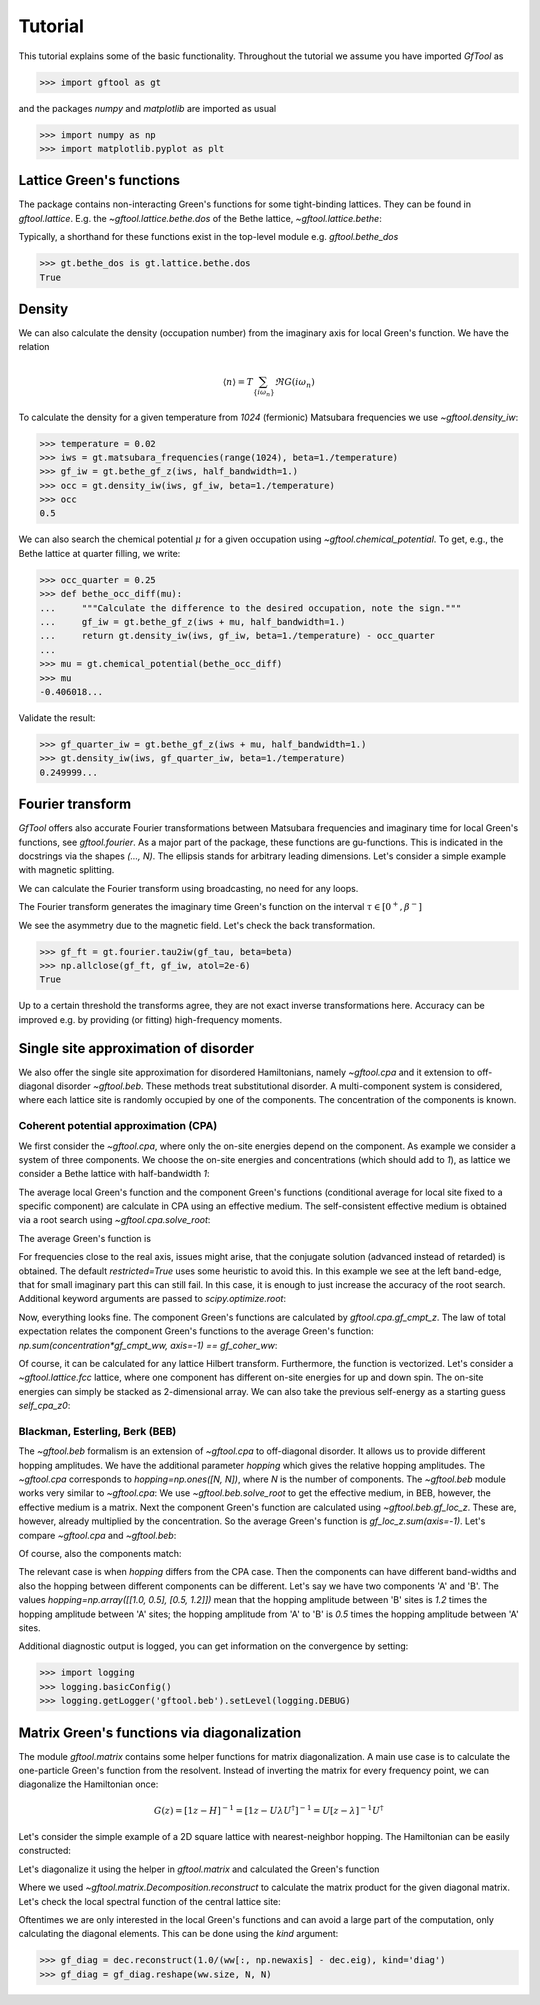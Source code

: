 Tutorial
========
This tutorial explains some of the basic functionality.
Throughout the tutorial we assume you have imported `GfTool` as

>>> import gftool as gt

and the packages `numpy` and `matplotlib` are imported as usual

>>> import numpy as np
>>> import matplotlib.pyplot as plt


Lattice Green's functions
-------------------------

The package contains non-interacting Green's functions for some tight-binding
lattices. They can be found in `gftool.lattice`.
E.g. the `~gftool.lattice.bethe.dos` of the Bethe lattice, `~gftool.lattice.bethe`:

.. plot::
   :format: doctest
   :context:

   >>> ww = np.linspace(-1.1, 1.1, num=1000)
   >>> dos_ww = gt.lattice.bethe.dos(ww, half_bandwidth=1.)
   >>> __ = plt.plot(ww, dos_ww)
   >>> __ = plt.xlabel(r"$\epsilon$")
   >>> plt.show()

Typically, a shorthand for these functions exist in the top-level module e.g.
`gftool.bethe_dos`

>>> gt.bethe_dos is gt.lattice.bethe.dos
True



Density
-------

We can also calculate the density (occupation number) from the imaginary axis
for local Green's function. We have the relation

.. math:: ⟨n⟩ = T \sum_{\{iω_n\}} \Re G(iω_n)

To calculate the density for a given temperature from `1024` (fermionic)
Matsubara frequencies we use `~gftool.density_iw`:

>>> temperature = 0.02
>>> iws = gt.matsubara_frequencies(range(1024), beta=1./temperature)
>>> gf_iw = gt.bethe_gf_z(iws, half_bandwidth=1.)
>>> occ = gt.density_iw(iws, gf_iw, beta=1./temperature)
>>> occ
0.5

We can also search the chemical potential :math:`μ` for a given occupation
using `~gftool.chemical_potential`.
To get, e.g., the Bethe lattice at quarter filling, we write:

>>> occ_quarter = 0.25
>>> def bethe_occ_diff(mu):
...     """Calculate the difference to the desired occupation, note the sign."""
...     gf_iw = gt.bethe_gf_z(iws + mu, half_bandwidth=1.)
...     return gt.density_iw(iws, gf_iw, beta=1./temperature) - occ_quarter
...
>>> mu = gt.chemical_potential(bethe_occ_diff)
>>> mu
-0.406018...

Validate the result:

>>> gf_quarter_iw = gt.bethe_gf_z(iws + mu, half_bandwidth=1.)
>>> gt.density_iw(iws, gf_quarter_iw, beta=1./temperature)
0.249999...



Fourier transform
-----------------

`GfTool` offers also accurate Fourier transformations between Matsubara frequencies
and imaginary time for local Green's functions, see `gftool.fourier`.
As a major part of the package, these functions are gu-functions.
This is indicated in the docstrings via the shapes `(..., N)`. The ellipsis
stands for arbitrary leading dimensions. Let's consider a simple example with magnetic splitting.

.. plot::
   :format: doctest
   :context:
   :nofigs:

   >>> beta = 20  # inverse temperature
   >>> h = 0.3  # magnetic splitting
   >>> eps = np.array([-0.5*h, +0.5*h])  # on-site energy
   >>> iws = gt.matsubara_frequencies(range(1024), beta=beta)

We can calculate the Fourier transform using broadcasting,
no need for any loops.

.. plot::
   :format: doctest
   :context:
   :nofigs:

   >>> gf_iw = gt.bethe_gf_z(iws + eps[:, np.newaxis], half_bandwidth=1)
   >>> gf_iw.shape
   (2, 1024)
   >>> gf_tau = gt.fourier.iw2tau(gf_iw, beta=beta)

The Fourier transform generates the imaginary time Green's function on the interval
:math:`τ ∈ [0^+, β^-]`

.. plot::
   :format: doctest
   :context: close-figs

   >>> tau = np.linspace(0, beta, num=gf_tau.shape[-1])
   >>> __ = plt.plot(tau, gf_tau[0], label=r'$\sigma=\uparrow$')
   >>> __ = plt.plot(tau, gf_tau[1], label=r'$\sigma=\downarrow$')
   >>> __ = plt.xlabel(r'$\tau$')
   >>> __ = plt.legend()
   >>> plt.show()

We see the asymmetry due to the magnetic field. Let's check the back transformation.

>>> gf_ft = gt.fourier.tau2iw(gf_tau, beta=beta)
>>> np.allclose(gf_ft, gf_iw, atol=2e-6)
True

Up to a certain threshold the transforms agree, they are not exact inverse
transformations here. Accuracy can be improved e.g. by providing (or fitting)
high-frequency moments.



Single site approximation of disorder
-------------------------------------

We also offer the single site approximation for disordered Hamiltonians,
namely `~gftool.cpa` and it extension to off-diagonal disorder `~gftool.beb`.
These methods treat substitutional disorder.
A multi-component system is considered, where each lattice site is randomly
occupied by one of the components.
The concentration of the components is known.


Coherent potential approximation (CPA)
~~~~~~~~~~~~~~~~~~~~~~~~~~~~~~~~~~~~~~
We first consider the `~gftool.cpa`, where only the on-site energies depend on the component.
As example we consider a system of three components.
We choose the on-site energies and concentrations (which should add to `1`),
as lattice we consider a Bethe lattice with half-bandwidth `1`:

.. plot::
   :format: doctest
   :context:
   :nofigs:

   >>> from functools import partial
   >>> e_onsite = np.array([-0.3, -0.1, 0.4])
   >>> concentration = np.array([0.3, 0.5, 0.2])
   >>> g0 = partial(gt.bethe_gf_z, half_bandwidth=1)

The average local Green's function and the component Green's functions
(conditional average for local site fixed to a specific component) are calculate
in CPA using an effective medium.
The self-consistent effective medium is obtained via a root search
using `~gftool.cpa.solve_root`:

.. plot::
   :format: doctest
   :context:
   :nofigs:

   >>> ww = np.linspace(-1.5, 1.5, num=501) + 1e-6j
   >>> self_cpa_ww = gt.cpa.solve_root(ww, e_onsite, concentration, hilbert_trafo=g0)

The average Green's function is

.. plot::
   :format: doctest
   :context: close-figs

   >>> gf_coher_ww = g0(ww - self_cpa_ww)
   >>> __ = plt.plot(ww.real, -1/np.pi*gf_coher_ww.imag)
   >>> __ = plt.xlabel(r"$\omega$")
   >>> plt.show()

For frequencies close to the real axis, issues might arise, that the conjugate
solution (advanced instead of retarded) is obtained.
The default `restricted=True` uses some heuristic to avoid this.
In this example we see at the left band-edge,
that for small imaginary part this can still fail.
In this case, it is enough to just increase the accuracy of the root search.
Additional keyword arguments are passed to `scipy.optimize.root`:

.. plot::
   :format: doctest
   :context: close-figs

   >>> self_cpa_ww = gt.cpa.solve_root(ww, e_onsite, concentration, hilbert_trafo=g0,
   ...                                 options=dict(fatol=1e-10))
   >>> gf_coher_ww = g0(ww - self_cpa_ww)
   >>> __ = plt.plot(ww.real, -1/np.pi*gf_coher_ww.imag)
   >>> __ = plt.xlabel(r"$\omega$")
   >>> plt.show()

Now, everything looks fine.
The component Green's functions are calculated by `gftool.cpa.gf_cmpt_z`.
The law of total expectation relates the component Green's functions to the
average Green's function: `np.sum(concentration*gf_cmpt_ww, axis=-1) == gf_coher_ww`:

.. plot::
   :format: doctest
   :context: close-figs

   >>> gf_cmpt_ww = gt.cpa.gf_cmpt_z(ww, self_cpa_ww, e_onsite, hilbert_trafo=g0)
   >>> np.allclose(np.sum(concentration*gf_cmpt_ww, axis=-1), gf_coher_ww)
   True
   >>> for cmpt in range(3):
   ...     __ = plt.plot(ww.real, -1/np.pi*gf_cmpt_ww[..., cmpt].imag, label=f"cmpt {cmpt}")
   >>> __ = plt.plot(ww.real, -1/np.pi*gf_coher_ww.imag, linestyle=':', label="avg")
   >>> __ = plt.legend()
   >>> __ = plt.xlabel(r"$\omega$")
   >>> plt.show()

Of course, it can be calculated for any lattice Hilbert transform.
Furthermore, the function is vectorized. Let's consider a `~gftool.lattice.fcc`
lattice, where one component has different on-site energies for up and down spin.
The on-site energies can simply be stacked as 2-dimensional array.
We can also take the previous self-energy as a starting guess `self_cpa_z0`:

.. plot::
   :format: doctest
   :context: close-figs

   >>> e_onsite = np.array([[-0.3, +0.15, +0.4],
   ...                      [-0.3, -0.35, +0.4]])
   >>> concentration = np.array([0.3, 0.5, 0.2])
   >>> g0 = partial(gt.fcc_gf_z, half_bandwidth=1)
   >>> self_cpa_ww = gt.cpa.solve_root(ww[:, np.newaxis], e_onsite, concentration,
   ...                                 hilbert_trafo=g0, options=dict(fatol=1e-8),
   ...                                 self_cpa_z0=self_cpa_ww[:, np.newaxis])
   >>> gf_cmpt_ww = gt.cpa.gf_cmpt_z(ww[:, np.newaxis], self_cpa_ww, e_onsite, hilbert_trafo=g0)
   >>> __, axes = plt.subplots(nrows=2, sharex=True)
   >>> for spin, ax in enumerate(axes):
   ...     for cmpt in range(3):
   ...         __ = ax.plot(ww.real, -1/np.pi*gf_cmpt_ww[:, spin, cmpt].imag, label=f"cmpt {cmpt}")
   >>> __ = plt.legend()
   >>> __ = plt.xlabel(r"$\omega$")
   >>> plt.show()


Blackman, Esterling, Berk (BEB)
~~~~~~~~~~~~~~~~~~~~~~~~~~~~~~~
The `~gftool.beb` formalism is an extension of `~gftool.cpa` to off-diagonal disorder.
It allows us to provide different hopping amplitudes.
We have the additional parameter `hopping` which gives the relative hopping amplitudes.
The `~gftool.cpa` corresponds to `hopping=np.ones([N, N])`, where `N` is the number
of components.
The `~gftool.beb` module works very similar to `~gftool.cpa`:
We use `~gftool.beb.solve_root` to get the effective medium,
in BEB, however, the effective medium is a matrix.
Next the component Green's function are calculated using `~gftool.beb.gf_loc_z`.
These are, however, already multiplied by the concentration.
So the average Green's function is `gf_loc_z.sum(axis=-1)`.
Let's compare `~gftool.cpa` and `~gftool.beb`:


.. plot::
   :format: doctest
   :context: close-figs

   >>> from functools import partial
   >>> e_onsite = np.array([-0.3, -0.1, 0.4])
   >>> concentration = np.array([0.3, 0.5, 0.2])
   >>> hopping = np.ones([3, 3])
   >>> g0 = partial(gt.bethe_gf_z, half_bandwidth=1)
   >>> ww = np.linspace(-1.5, 1.5, num=501) + 1e-5j

   >>> self_cpa_ww = gt.cpa.solve_root(ww, e_onsite, concentration, hilbert_trafo=g0)
   >>> gf_coher_ww = g0(ww - self_cpa_ww)

   >>> self_beb_ww = gt.beb.solve_root(ww, e_onsite, concentration=concentration,
   ...                                 hopping=hopping, hilbert_trafo=g0)
   >>> gf_loc_ww = gt.beb.gf_loc_z(ww, self_beb_ww, hopping=hopping, hilbert_trafo=g0)

   >>> __ = plt.plot(ww.real, -1/np.pi*gf_coher_ww.imag, label="CPA avg")
   >>> __ = plt.plot(ww.real, -1/np.pi*gf_loc_ww.sum(axis=-1).imag,
   ...              linestyle='--', label="BEB avg")
   >>> __ = plt.xlabel(r"$\omega$")
   >>> plt.show()


Of course, also the components match:

.. plot::
   :format: doctest
   :context: close-figs

   >>> gf_cmpt_ww = gt.cpa.gf_cmpt_z(ww, self_cpa_ww, e_onsite, hilbert_trafo=g0)
   >>> c_gf_cmpt_ww = gf_cmpt_ww * concentration  # to compare with BEB
   >>> for cmpt in range(3):
   ...     __ = plt.plot(ww.real, -1/np.pi*c_gf_cmpt_ww[..., cmpt].imag, label=f"CPA {cmpt}")
   ...     __ = plt.plot(ww.real, -1/np.pi*gf_loc_ww[..., cmpt].imag, '--', label=f"BEB {cmpt}")
   >>> __ = plt.legend()
   >>> __ = plt.xlabel(r"$\omega$")
   >>> plt.show()

The relevant case is when `hopping` differs from the CPA case.
Then the components can have different band-widths and also the hopping between
different components can be different.
Let's say we have two components 'A' and 'B'. The values
`hopping=np.array([[1.0, 0.5], [0.5, 1.2]])` mean that the hopping amplitude
between 'B' sites is `1.2` times the hopping amplitude between 'A' sites;
the hopping amplitude from 'A' to 'B' is `0.5` times the hopping amplitude
between 'A' sites.


.. plot::
   :format: doctest
   :context: close-figs

   >>> from functools import partial
   >>> e_onsite = np.array([0.2, -0.2])
   >>> concentration = np.array([0.3, 0.7])
   >>> hopping = np.array([[1.0, 0.5],
   ...                     [0.5, 1.2]])
   >>> g0 = partial(gt.bethe_gf_z, half_bandwidth=1)
   >>> ww = np.linspace(-1.5, 1.5, num=501) + 1e-5j

   >>> self_beb_ww = gt.beb.solve_root(ww, e_onsite, concentration=concentration,
   ...                                 hopping=hopping, hilbert_trafo=g0)
   >>> gf_loc_ww = gt.beb.gf_loc_z(ww, self_beb_ww, hopping=hopping, hilbert_trafo=g0)
   >>> __ = plt.plot(ww.real, -1/np.pi*gf_loc_ww[..., 0].imag, label="A")
   >>> __ = plt.plot(ww.real, -1/np.pi*gf_loc_ww[..., 1].imag, label="B")
   >>> __ = plt.plot(ww.real, -1/np.pi*gf_loc_ww.sum(axis=-1).imag,
   ...              linestyle='--', label="BEB avg")
   >>> __ = plt.legend()
   >>> __ = plt.xlabel(r"$\omega$")
   >>> plt.show()

Additional diagnostic output is logged, you can get information on the convergence
by setting:

>>> import logging
>>> logging.basicConfig()
>>> logging.getLogger('gftool.beb').setLevel(logging.DEBUG)



Matrix Green's functions via diagonalization
--------------------------------------------
The module `gftool.matrix` contains some helper functions for matrix diagonalization.
A main use case is to calculate the one-particle Green's function from the resolvent.
Instead of inverting the matrix for every frequency point,
we can diagonalize the Hamiltonian once:

.. math:: G(z) = [1z - H]^{-1} = [1z - UλU^†]^{-1} = U [z-λ]^{-1} U^†

Let's consider the simple example of a 2D square lattice with nearest-neighbor hopping.
The Hamiltonian can be easily constructed:

.. plot::
   :format: doctest
   :context: close-figs

   >>> N = 21   # system size in one dimension
   >>> t = tx = ty = 0.5  # hopping amplitude
   >>> hamilton = np.zeros([N]*4)
   >>> diag = np.arange(N)
   >>> hamilton[diag[1:], :, diag[:-1], :] = hamilton[diag[:-1], :, diag[1:], :] = -tx
   >>> hamilton[:, diag[1:], :, diag[:-1]] = hamilton[:, diag[:-1], :, diag[1:]] = -ty
   >>> ham_mat = hamilton.reshape(N**2, N**2)  # turn in into a matrix

Let's diagonalize it using the helper in `gftool.matrix` and calculated the Green's function

.. plot::
   :format: doctest
   :context:

   >>> dec = gt.matrix.decompose_her(ham_mat)
   >>> ww = np.linspace(-2.5, 2.5, num=201) + 1e-1j  # frequency match
   >>> gf_ww = dec.reconstruct(1.0/(ww[:, np.newaxis] - dec.eig))
   >>> gf_ww = gf_ww.reshape(ww.size, *[N]*4)  # reshape for easy access

Where we used `~gftool.matrix.Decomposition.reconstruct`
to calculate the matrix product for the given diagonal matrix.
Let's check the local spectral function of the central lattice site:

.. plot::
   :format: doctest
   :context: close-figs

   >>> __ = plt.plot(ww.real, -1.0/np.pi*gf_ww.imag[:, N//2, N//2, N//2, N//2])
   >>> __ = plt.plot(ww.real, -1.0/np.pi*gt.square_gf_z(ww, half_bandwidth=4*t).imag,
   ...               color='black', linestyle='--')
   >>> __ = plt.xlabel(r"$\omega$")
   >>> plt.show()

Oftentimes we are only interested in the local Green's functions and can avoid
a large part of the computation, only calculating the diagonal elements.
This can be done using the `kind` argument:

>>> gf_diag = dec.reconstruct(1.0/(ww[:, np.newaxis] - dec.eig), kind='diag')
>>> gf_diag = gf_diag.reshape(ww.size, N, N)
